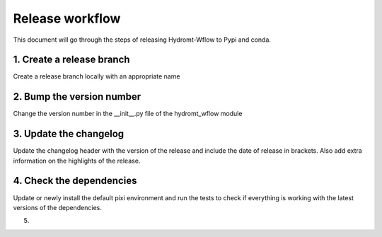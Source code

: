 .. _release_workflow:

Release workflow
================

This document will go through the steps of releasing Hydromt-Wflow to Pypi and conda.

1. Create a release branch
--------------------------
Create a release branch locally with an appropriate name

2. Bump the version number
--------------------------
Change the version number in the __init__.py file of the hydromt_wflow module

3. Update the changelog
-----------------------
Update the changelog header with the version of the release and include the date of release in brackets.
Also add extra information on the highlights of the release.

4. Check the dependencies
-------------------------
Update or newly install the default pixi environment and run the tests to check if everything is working with the latest versions of the dependencies.

5.
